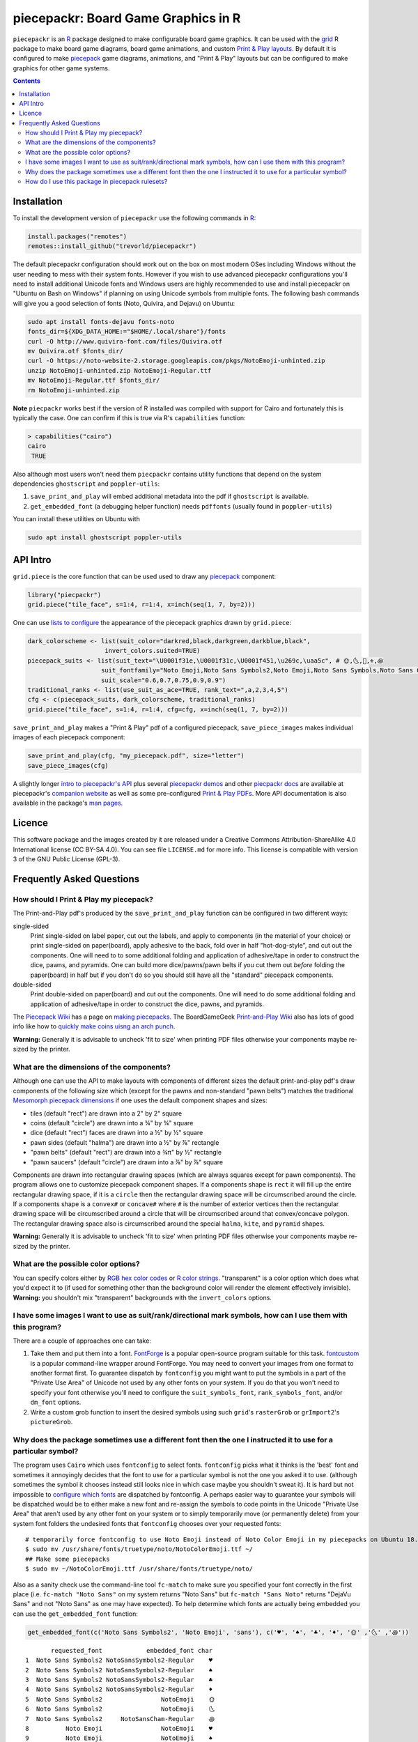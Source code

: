 piecepackr: Board Game Graphics in R
====================================

.. image:: https://travis-ci.org/trevorld/piecepackr.png?branch=master
    :target: https://travis-ci.org/trevorld/piecepackr
    :alt: Build Status

.. image:: https://ci.appveyor.com/api/projects/status/github/trevorld/piecepackr?branch=master&svg=true 
    :target: https://ci.appveyor.com/project/trevorld/piecepackr
    :alt: AppVeyor Build Status

.. image:: https://img.shields.io/codecov/c/github/trevorld/piecepackr/master.svg
    :target: https://codecov.io/github/trevorld/piecepackr?branch=master
    :alt: Coverage Status

.. image:: http://www.repostatus.org/badges/latest/wip.svg
   :alt: Project Status: WIP – Initial development is in progress, but there has not yet been a stable, usable release suitable for the public.
   :target: http://www.repostatus.org/#wip

``piecepackr`` is an R_ package designed to make configurable board game graphics.  It can be used with the grid_ R package to make board game diagrams, board game animations, and custom `Print & Play layouts`_.    By default it is configured to make piecepack_ game diagrams, animations, and "Print & Play" layouts but can be configured to make graphics for other game systems.

.. image:: https://trevorldavis.com/piecepackr/images/knitr/pnp-previews.gif
   :alt: Previews of demo piecepack configurations

.. _piecepack: http://www.ludism.org/ppwiki/HomePage

.. _grid: https://www.rdocumentation.org/packages/grid

.. _R: https://www.r-project.org/

.. _Print & Play layouts: https://trevorldavis.com/piecepackr/pages/print-and-play-pdfs.html

.. _man pages: https://rdrr.io/github/trevorld/piecepackr/man/

.. contents::

Installation
------------

To install the development version of ``piecepackr`` use the following commands in R_:

.. code:: r

   install.packages("remotes")
   remotes::install_github("trevorld/piecepackr")

The default piecepackr configuration should work out on the box on most modern OSes including Windows without the user needing to mess with their system fonts.  However if you wish to use advanced piecepackr configurations you'll need to install additional Unicode fonts and Windows users are highly recommended to use and install piecepackr on "Ubuntu on Bash on Windows" if planning on using Unicode symbols from multiple fonts.  The following bash commands will give you a good selection of fonts (Noto, Quivira, and Dejavu) on Ubuntu:

.. code:: bash

    sudo apt install fonts-dejavu fonts-noto 
    fonts_dir=${XDG_DATA_HOME:="$HOME/.local/share"}/fonts
    curl -O http://www.quivira-font.com/files/Quivira.otf
    mv Quivira.otf $fonts_dir/
    curl -O https://noto-website-2.storage.googleapis.com/pkgs/NotoEmoji-unhinted.zip
    unzip NotoEmoji-unhinted.zip NotoEmoji-Regular.ttf
    mv NotoEmoji-Regular.ttf $fonts_dir/
    rm NotoEmoji-unhinted.zip

**Note**  ``piecpackr`` works best if the version of R installed was compiled with support for Cairo and fortunately this is typically the case.  One can confirm if this is true via R's ``capabilities`` function:

.. code:: r

   > capabilities("cairo")
   cairo
    TRUE

Also although most users won't need them ``piecpackr`` contains utility functions that depend on the system dependencies ``ghostscript`` and ``poppler-utils``:

1. ``save_print_and_play`` will embed additional metadata into the pdf if ``ghostscript`` is available.
2. ``get_embedded_font`` (a debugging helper function) needs ``pdffonts`` (usually found in ``poppler-utils``)

You can install these utilities on Ubuntu with

.. code:: bash

    sudo apt install ghostscript poppler-utils

API Intro
---------

``grid.piece`` is the core function that can be used used to draw any piecepack_ component:

.. code:: r

   library("piecpackr")
   grid.piece("tile_face", s=1:4, r=1:4, x=inch(seq(1, 7, by=2)))

.. image:: https://trevorldavis.com/piecepackr/images/knitr/docs-intro-dc1-1.svg
   :alt: 3 of Hearts Tile Face

One can use `lists to configure <https://trevorldavis.com/piecepackr/configuration-lists.html>`_ the appearance of the piecepack graphics drawn by ``grid.piece``:

.. code:: r

    dark_colorscheme <- list(suit_color="darkred,black,darkgreen,darkblue,black",
                         invert_colors.suited=TRUE)
    piecepack_suits <- list(suit_text="\U0001f31e,\U0001f31c,\U0001f451,\u269c,\uaa5c", # 🌞,🌜,👑,⚜,꩜
                        suit_fontfamily="Noto Emoji,Noto Sans Symbols2,Noto Emoji,Noto Sans Symbols,Noto Sans Cham",
                        suit_scale="0.6,0.7,0.75,0.9,0.9")
    traditional_ranks <- list(use_suit_as_ace=TRUE, rank_text=",a,2,3,4,5")
    cfg <- c(piecepack_suits, dark_colorscheme, traditional_ranks)
    grid.piece("tile_face", s=1:4, r=1:4, cfg=cfg, x=inch(seq(1, 7, by=2)))

.. image:: https://trevorldavis.com/piecepackr/images/knitr/docs-intro-dc1t-1.svg
   :alt: 3 of Suns Tile Face

``save_print_and_play`` makes a "Print & Play" pdf of a configured piecepack, ``save_piece_images`` makes individual images of each piecepack component:

.. code:: r

   save_print_and_play(cfg, "my_piecepack.pdf", size="letter")
   save_piece_images(cfg)

A slightly longer `intro to piecepackr's API <https://trevorldavis.com/piecepackr/intro-to-piecepackrs-api.html>`_ plus several `piecepackr demos <https://trevorldavis.com/piecepackr/category/demos.html>`_ and other `piecpackr docs <https://trevorldavis.com/piecepackr/category/docs.html>`_ are available at piecepackr's `companion website <https://trevorldavis.com/piecepackr/>`_ as well as some pre-configured `Print & Play PDFs <https://trevorldavis.com/piecepackr/pages/print-and-play-pdfs.html>`_.  More API documentation is also available in the package's `man pages`_.

Licence
-------

This software package and the images created by it are released under a Creative Commons Attribution-ShareAlike 4.0 International license (CC BY-SA 4.0).  You can see file ``LICENSE.md`` for more info.  This license is compatible with version 3 of the GNU Public License (GPL-3).

Frequently Asked Questions
--------------------------

How should I Print & Play my piecepack?
~~~~~~~~~~~~~~~~~~~~~~~~~~~~~~~~~~~~~~~

The Print-and-Play pdf's produced by the ``save_print_and_play`` function can be configured in two different ways:

single-sided
    Print single-sided on label paper, cut out the labels, and apply to components (in the material of your choice) or print single-sided on paper(board), apply adhesive to the back, fold over in half "hot-dog-style", and cut out the components.  One will need to to some additional folding and application of adhesive/tape in order to construct the dice, pawns, and pyramids.  One can build more dice/pawns/pawn belts if you cut them out *before* folding the paper(board) in half but if you don't do so you should still have all the "standard" piecepack components.

double-sided
    Print double-sided on paper(board) and cut out the components.  One will need to do some additional folding and application of adhesive/tape in order to construct the dice, pawns, and pyramids.

The `Piecepack Wiki <www.ludism.org/ppwiki>`_ has a page on `making piecepacks <http://www.ludism.org/ppwiki/MakingPiecepacks>`_. The BoardGameGeek `Print-and-Play Wiki <https://boardgamegeek.com/wiki/page/Print_and_Play_Games#>`_ also has lots of good info like how to `quickly make coins uisng an arch punch <https://boardgamegeek.com/thread/507240/making-circular-tokens-and-counters-arch-punch>`_.  

**Warning:**  Generally it is advisable to uncheck 'fit to size' when printing PDF files otherwise your components maybe re-sized by the printer.

What are the dimensions of the components?
~~~~~~~~~~~~~~~~~~~~~~~~~~~~~~~~~~~~~~~~~~

Although one can use the API to make layouts with components of different sizes the default print-and-play pdf's draw components of the following size which (except for the pawns and non-standard "pawn belts") matches the traditional `Mesomorph piecepack dimensions <http://www.piecepack.org/Anatomy.html>`_ if one uses the default component shapes and sizes:

- tiles (default "rect") are drawn into a 2" by 2" square 
- coins (default "circle") are drawn into a ¾" by ¾" square
- dice (default "rect") faces are drawn into a ½" by ½" square
- pawn sides (default "halma") are drawn into a ½" by ⅞" rectangle
- "pawn belts" (default "rect") are drawn into a ¾π" by ½" rectangle
- "pawn saucers" (default "circle") are drawn into a ⅞" by ⅞" square
       
Components are drawn into rectangular drawing spaces (which are always squares except for pawn components).  The program allows one to customize piecepack component shapes.  If a components shape is ``rect`` it will fill up the entire rectangular drawing space, if it is a ``circle`` then the rectangular drawing space will be circumscribed around the circle.  If a components shape is a ``convex#`` or ``concave#``  where ``#`` is the number of exterior vertices then the rectangular drawing space will be circumscribed around a circle that will be circumscribed around that convex/concave polygon.  The rectangular drawing space also is circumscribed around the special ``halma``, ``kite``, and ``pyramid`` shapes.

**Warning:**  Generally it is advisable to uncheck 'fit to size' when printing PDF files otherwise your components maybe re-sized by the printer.

What are the possible color options?
~~~~~~~~~~~~~~~~~~~~~~~~~~~~~~~~~~~~

You can specify colors either by `RGB hex color codes <http://www.color-hex.com/>`_ or `R color strings <http://www.stat.columbia.edu/~tzheng/files/Rcolor.pdf>`_.  "transparent" is a color option which does what you'd expect it to (if used for something other than the background color will render the element effectively invisible).  **Warning:** you shouldn't mix "transparent" backgrounds with the ``invert_colors`` options.

I have some images I want to use as suit/rank/directional mark symbols, how can I use them with this program?
~~~~~~~~~~~~~~~~~~~~~~~~~~~~~~~~~~~~~~~~~~~~~~~~~~~~~~~~~~~~~~~~~~~~~~~~~~~~~~~~~~~~~~~~~~~~~~~~~~~~~~~~~~~~~

There are a couple of approaches one can take:

1. Take them and put them into a font.  `FontForge <https://fontforge.github.io/en-US/>`_ is a popular open-source program suitable for this task.  `fontcustom <https://github.com/FontCustom/fontcustom>`_ is a popular command-line wrapper around FontForge.  You may need to convert your images from one format to another format first.  To guarantee dispatch by ``fontconfig`` you might want to put the symbols in a part of the "Private Use Area" of Unicode not used by any other fonts on your system.  If you do that you won't need to specify your font otherwise you'll need to configure the ``suit_symbols_font``, ``rank_symbols_font``, and/or ``dm_font`` options.
2. Write a custom grob function to insert the desired symbols using such ``grid``'s ``rasterGrob`` or ``grImport2``'s ``pictureGrob``.

Why does the package sometimes use a different font then the one I instructed it to use for a particular symbol?
~~~~~~~~~~~~~~~~~~~~~~~~~~~~~~~~~~~~~~~~~~~~~~~~~~~~~~~~~~~~~~~~~~~~~~~~~~~~~~~~~~~~~~~~~~~~~~~~~~~~~~~~~~~~~~~~

The program uses ``Cairo`` which uses ``fontconfig`` to select fonts.  ``fontconfig`` picks what it thinks is the 'best' font and sometimes it annoyingly decides that the font to use for a particular symbol is not the one you asked it to use.  (although sometimes the symbol it chooses instead still looks nice in which case maybe you shouldn't sweat it).  It is hard but not impossible to `configure which fonts <https://eev.ee/blog/2015/05/20/i-stared-into-the-fontconfig-and-the-fontconfig-stared-back-at-me/>`_ are dispatched by fontconfig.  A perhaps easier way to guarantee your symbols will be dispatched would be to either make a new font and re-assign the symbols to code points in the Unicode "Private Use Area" that aren't used by any other font on your system or to simply temporarily move (or permanently delete) from your system font folders the undesired fonts that ``fontconfig`` chooses over your requested fonts::

    # temporarily force fontconfig to use Noto Emoji instead of Noto Color Emoji in my piecepacks on Ubuntu 18.04
    $ sudo mv /usr/share/fonts/truetype/noto/NotoColorEmoji.ttf ~/
    ## Make some piecepacks
    $ sudo mv ~/NotoColorEmoji.ttf /usr/share/fonts/truetype/noto/

Also as a sanity check use the command-line tool ``fc-match`` to make sure you specified your font correctly in the first place (i.e. ``fc-match "Noto Sans"`` on my system returns "Noto Sans" but ``fc-match "Sans Noto"`` returns "DejaVu Sans" and not "Noto Sans" as one may have expected).    To help determine which fonts are actually being embedded you can use the ``get_embedded_font`` function:

.. code:: r

    get_embedded_font(c('Noto Sans Symbols2', 'Noto Emoji', 'sans'), c('♥', '♠', '♣', '♦', '🌞' ,'🌜' ,'꩜'))

::

           requested_font            embedded_font char
    1  Noto Sans Symbols2 NotoSansSymbols2-Regular    ♥
    2  Noto Sans Symbols2 NotoSansSymbols2-Regular    ♠
    3  Noto Sans Symbols2 NotoSansSymbols2-Regular    ♣
    4  Noto Sans Symbols2 NotoSansSymbols2-Regular    ♦
    5  Noto Sans Symbols2                NotoEmoji    🌞
    6  Noto Sans Symbols2                NotoEmoji    🌜
    7  Noto Sans Symbols2     NotoSansCham-Regular    ꩜
    8          Noto Emoji                NotoEmoji    ♥
    9          Noto Emoji                NotoEmoji    ♠
    10         Noto Emoji                NotoEmoji    ♣
    11         Noto Emoji                NotoEmoji    ♦
    12         Noto Emoji                NotoEmoji    🌞
    13         Noto Emoji                NotoEmoji    🌜
    14         Noto Emoji     NotoSansCham-Regular    ꩜
    15               sans                    Arimo    ♥
    16               sans                    Arimo    ♠
    17               sans                    Arimo    ♣
    18               sans                    Arimo    ♦
    19               sans                NotoEmoji    🌞
    20               sans                NotoEmoji    🌜
    21               sans     NotoSansCham-Regular    ꩜

How do I use this package in piecepack rulesets?
~~~~~~~~~~~~~~~~~~~~~~~~~~~~~~~~~~~~~~~~~~~~~~~~

There are two main ways that this package could be used to help make piecepack rulesets:

1) The ``save_piece_images`` function makes individual images of components.  By default it makes them in the svg formats with rotations of 0 degrees but with configuration can also make them in the bmp, jpeg, tiff, and ps formats as well as 90, 180, and 270 degree rotations.  These can be directly inserted into your ruleset or even used to build diagrams with the aid of a graphics editor program.  An example filename is ``tile_face_s1_r5_t180.pdf`` where ``tile`` is the component, ``face`` is the side, ``s1`` indicates it was the first suit, ``r5`` indicates it was the 5th rank, ``t180`` indicates it was rotated 180 degrees, and ``pdf`` indicates it is a pdf image.
2) This R package can be directly used with the ``grid`` graphics library in R to make diagrams.  The important function for diagram drawing exported by the ``piecepack`` R package is ``grid.piece`` (are alternatives like ``pmap_piece``) which draws piecepack components to the graphics device.  The `ppgames <https://github.com/trevorld/ppgames>`_ R package has code for several `game diagram examples <https://trevorldavis.com/piecepackr/tag/ppgames.html>`_.  One can also use this package to `make animations <https://trevorldavis.com/piecepackr/animations.html>`__:

.. image:: https://www.trevorldavis.com//piecepackr/images/knitr/tictactoe.gif
   :alt: Example animation of using piecepackr to create piecepack game diagrams

